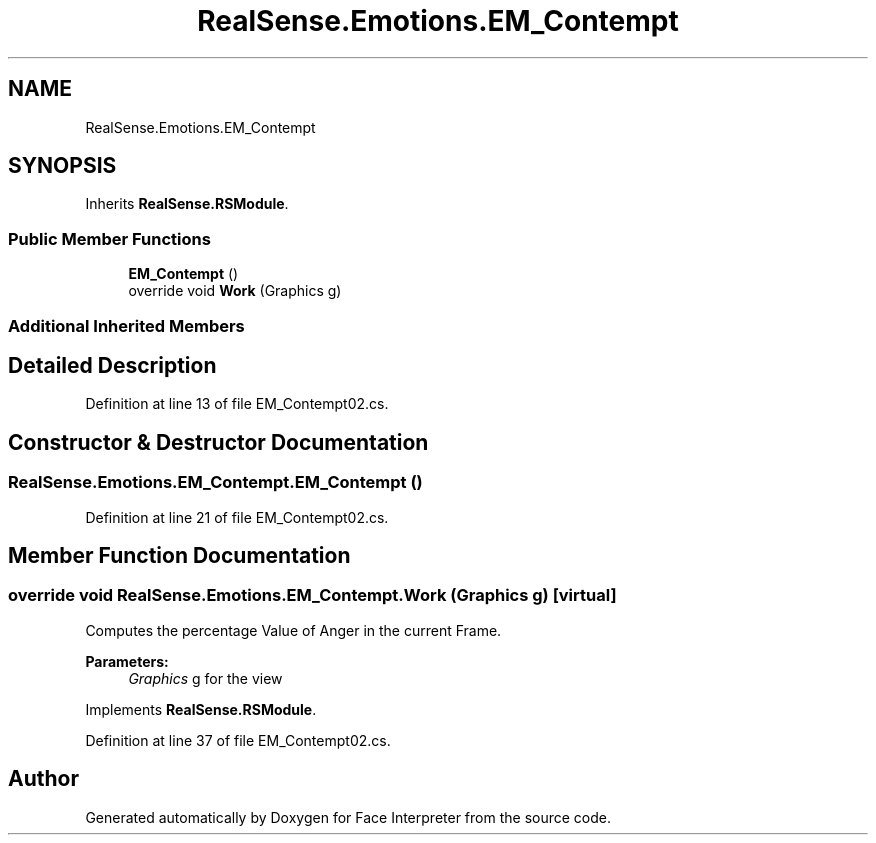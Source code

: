 .TH "RealSense.Emotions.EM_Contempt" 3 "Wed Jul 5 2017" "Face Interpreter" \" -*- nroff -*-
.ad l
.nh
.SH NAME
RealSense.Emotions.EM_Contempt
.SH SYNOPSIS
.br
.PP
.PP
Inherits \fBRealSense\&.RSModule\fP\&.
.SS "Public Member Functions"

.in +1c
.ti -1c
.RI "\fBEM_Contempt\fP ()"
.br
.ti -1c
.RI "override void \fBWork\fP (Graphics g)"
.br
.in -1c
.SS "Additional Inherited Members"
.SH "Detailed Description"
.PP 
Definition at line 13 of file EM_Contempt02\&.cs\&.
.SH "Constructor & Destructor Documentation"
.PP 
.SS "RealSense\&.Emotions\&.EM_Contempt\&.EM_Contempt ()"

.PP
Definition at line 21 of file EM_Contempt02\&.cs\&.
.SH "Member Function Documentation"
.PP 
.SS "override void RealSense\&.Emotions\&.EM_Contempt\&.Work (Graphics g)\fC [virtual]\fP"
Computes the percentage Value of Anger in the current Frame\&. 
.PP
\fBParameters:\fP
.RS 4
\fIGraphics\fP g for the view 
.RE
.PP

.PP
Implements \fBRealSense\&.RSModule\fP\&.
.PP
Definition at line 37 of file EM_Contempt02\&.cs\&.

.SH "Author"
.PP 
Generated automatically by Doxygen for Face Interpreter from the source code\&.
